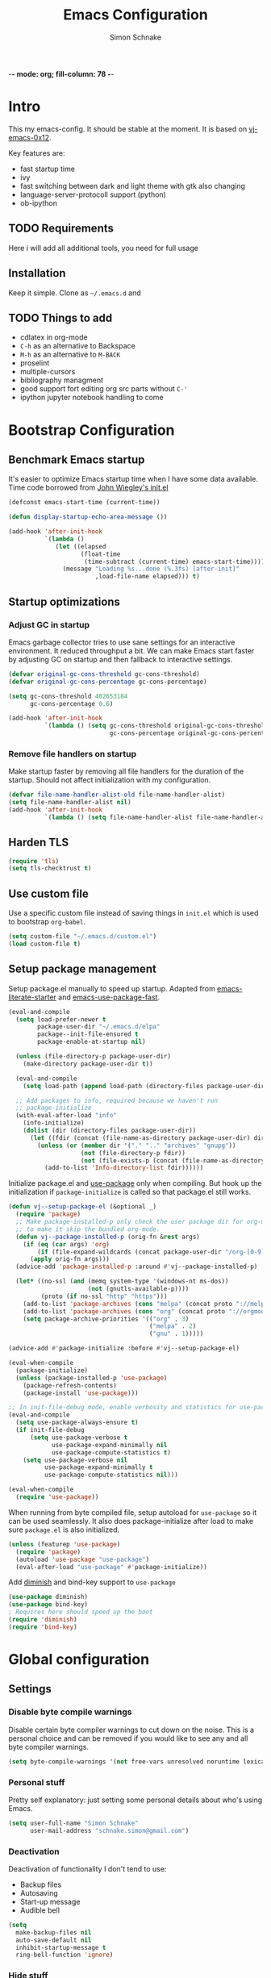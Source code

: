 -*- mode: org; fill-column: 78 -*-
#+TITLE: Emacs Configuration
#+AUTHOR: Simon Schnake
#+OPTIONS: toc:4 h:4

* Intro

This my emacs-config. It should be stable at the moment.
It is based on [[https://github.com/Kaali/vj-emacs-0x12][vj-emacs-0x12]].

Key features are:
- fast startup time
- ivy
- fast switching between dark and light theme with gtk also changing
- language-server-protocoll support (python)
- ob-ipython

** TODO Requirements

Here i will add all additional tools, you need for full usage

** Installation

Keep it simple. Clone as =~/.emacs.d= and

** TODO Things to add
- cdlatex in org-mode
- =C-h= as an alternative to Backspace
- =M-h= as an alternative to =M-BACK=
- proselint
- multiple-cursors
- bibliography managment
- good support fort editing org src parts without =C-'=
- ipython jupyter notebook handling to come
* Bootstrap Configuration
** Benchmark Emacs startup

It's easier to optimize Emacs startup time when I have some data
available. Time code borrowed from [[https://github.com/jwiegley/dot-emacs/blob/master/init.el][John Wiegley's init.el]]

#+BEGIN_SRC emacs-lisp
  (defconst emacs-start-time (current-time))

  (defun display-startup-echo-area-message ())

  (add-hook 'after-init-hook
            `(lambda ()
               (let ((elapsed
                      (float-time
                       (time-subtract (current-time) emacs-start-time))))
                 (message "Loading %s...done (%.3fs) [after-init]"
                          ,load-file-name elapsed))) t)
#+END_SRC

** Startup optimizations
*** Adjust GC in startup

Emacs garbage collector tries to use sane settings for an interactive
environment. It reduced throughput a bit. We can make Emacs start
faster by adjusting GC on startup and then fallback to interactive
settings.

#+BEGIN_SRC emacs-lisp
  (defvar original-gc-cons-threshold gc-cons-threshold)
  (defvar original-gc-cons-percentage gc-cons-percentage)

  (setq gc-cons-threshold 402653184
        gc-cons-percentage 0.6)

  (add-hook 'after-init-hook
            `(lambda () (setq gc-cons-threshold original-gc-cons-threshold
                              gc-cons-percentage original-gc-cons-percentage)) t)

#+END_SRC
*** Remove file handlers on startup

Make startup faster by removing all file handlers for the duration of
the startup. Should not affect initialization with my configuration.

#+BEGIN_SRC emacs-lisp
  (defvar file-name-handler-alist-old file-name-handler-alist)
  (setq file-name-handler-alist nil)
  (add-hook 'after-init-hook
            `(lambda () (setq file-name-handler-alist file-name-handler-alist-old)) t)
#+END_SRC
** Harden TLS

#+BEGIN_SRC emacs-lisp
  (require 'tls)
  (setq tls-checktrust t)
#+END_SRC

** Use custom file
Use a specific custom file instead of saving things in =init.el= which
is used to bootstrap =org-babel=.

#+BEGIN_SRC emacs-lisp
  (setq custom-file "~/.emacs.d/custom.el")
  (load custom-file t)
#+END_SRC

** Setup package management

Setup package.el manually to speed up startup. Adapted from
[[https://github.com/gilbertw1/emacs-literate-starter/blob/master/emacs.org#emacs-initialization][emacs-literate-starter]] and [[https://github.com/nilcons/emacs-use-package-fast][emacs-use-package-fast]].

#+BEGIN_SRC emacs-lisp
  (eval-and-compile
    (setq load-prefer-newer t
          package-user-dir "~/.emacs.d/elpa"
          package--init-file-ensured t
          package-enable-at-startup nil)

    (unless (file-directory-p package-user-dir)
      (make-directory package-user-dir t))

    (eval-and-compile
      (setq load-path (append load-path (directory-files package-user-dir t "^[^.]" t))))

    ;; Add packages to info, required because we haven't run
    ;; package-initialize
    (with-eval-after-load "info"
      (info-initialize)
      (dolist (dir (directory-files package-user-dir))
        (let ((fdir (concat (file-name-as-directory package-user-dir) dir)))
          (unless (or (member dir '("." ".." "archives" "gnupg"))
                      (not (file-directory-p fdir))
                      (not (file-exists-p (concat (file-name-as-directory fdir) "dir"))))
            (add-to-list 'Info-directory-list fdir))))))
#+END_SRC

Initialize package.el and [[https://github.com/jwiegley/use-package][use-package]] only when compiling. But hook up
the initialization if =package-initialize= is called so that package.el
still works.

#+BEGIN_SRC emacs-lisp
  (defun vj--setup-package-el (&optional _)
    (require 'package)
    ;; Make package-installed-p only check the user package dir for org-mode
    ;; to make it skip the bundled org-mode.
    (defun vj--package-installed-p (orig-fn &rest args)
      (if (eq (car args) 'org)
          (if (file-expand-wildcards (concat package-user-dir "/org-[0-9]*")) t nil)
        (apply orig-fn args)))
    (advice-add 'package-installed-p :around #'vj--package-installed-p)

    (let* ((no-ssl (and (memq system-type '(windows-nt ms-dos))
                        (not (gnutls-available-p))))
           (proto (if no-ssl "http" "https")))
      (add-to-list 'package-archives (cons "melpa" (concat proto "://melpa.org/packages/")) t)
      (add-to-list 'package-archives (cons "org" (concat proto "://orgmode.org/elpa/")) t)
      (setq package-archive-priorities '(("org" . 3)
                                         ("melpa" . 2)
                                         ("gnu" . 1)))))

  (advice-add #'package-initialize :before #'vj--setup-package-el)

  (eval-when-compile
    (package-initialize)
    (unless (package-installed-p 'use-package)
      (package-refresh-contents)
      (package-install 'use-package)))

  ;; In init-file-debug mode, enable verbosity and statistics for use-package.
  (eval-and-compile
    (setq use-package-always-ensure t)
    (if init-file-debug
        (setq use-package-verbose t
              use-package-expand-minimally nil
              use-package-compute-statistics t)
      (setq use-package-verbose nil
            use-package-expand-minimally t
            use-package-compute-statistics nil)))

  (eval-when-compile
    (require 'use-package))
#+END_SRC

When running from byte compiled file, setup autoload for =use-package=
so it can be used seamlessly. It also does package-initialize after
load to make sure =package.el= is also initialized.

#+BEGIN_SRC emacs-lisp
  (unless (featurep 'use-package)
    (require 'package)
    (autoload 'use-package "use-package")
    (eval-after-load "use-package" #'package-initialize))
#+END_SRC

Add [[https://github.com/emacsmirror/diminish][diminish]] and bind-key support to =use-package=

#+BEGIN_SRC emacs-lisp
  (use-package diminish)
  (use-package bind-key)
  ; Requires here should speed up the boot
  (require 'diminish)
  (require 'bind-key)
#+END_SRC

* Global configuration
** Settings
*** Disable byte compile warnings
 Disable certain byte compiler warnings to cut down on the noise. This is a personal choice and can be removed
 if you would like to see any and all byte compiler warnings.

 #+BEGIN_SRC emacs-lisp
 (setq byte-compile-warnings '(not free-vars unresolved noruntime lexical make-local))
 #+END_SRC

*** Personal stuff
    Pretty self explanatory: just setting some personal details about who's using Emacs.
    #+begin_src emacs-lisp
    (setq user-full-name "Simon Schnake"
          user-mail-address "schnake.simon@gmail.com")
    #+end_src

*** Deactivation
    Deactivation of functionality I don't tend to use:
    - Backup files
    - Autosaving
    - Start-up message
    - Audible bell
    #+begin_src emacs-lisp
    (setq
      make-backup-files nil
      auto-save-default nil
      inhibit-startup-message t
      ring-bell-function 'ignore)
    #+end_src
*** Hide stuff
    Hide various elements of the Emacs GUI:
    - toolbar
    - tooltips
    - scrollbar
    - menubar
    - blinking cursor
    #+begin_src emacs-lisp
      (dolist
          (mode
           '(tool-bar-mode
             tooltip-mode
             scroll-bar-mode
             menu-bar-mode
             blink-cursor-mode))
        (funcall mode 0))
    #+end_src

*** UTF-8
    Configure Emacs for full UTF-8 compatability
    #+begin_src emacs-lisp
    (set-charset-priority 'unicode)
    (setq locale-coding-system   'utf-8)
    (set-terminal-coding-system  'utf-8)
    (set-keyboard-coding-system  'utf-8)
    (set-selection-coding-system 'utf-8)
    (prefer-coding-system        'utf-8)
    (setq default-process-coding-system '(utf-8-unix . utf-8-unix))
    #+end_src

*** Global ~:ensure~ for ~use-package~ statements
    ~use-package~ has an ~:ensure~ keyword which dictates whether packages are installed or not.
    As most of my ~use-package~ configurations are for external packages, I set this to always ensure.
    Then, in cases where I don't want this to be true, I simply set ~:ensure nil~
    #+begin_src emacs-lisp
    (setq use-package-always-ensure t)
    #+end_src

*** Discard customizations
    Emacs has a comprehensive customization system that allows configuration changes interactively.
    Personally, I opt to ensure all the configuration I use for my environment is fully declarative.
    As such, the following configuration sets the ~custom-file~ to be a random temporary file created each time Emacs starts.
    This means any customizations made interactively are discarded entirely.
    #+begin_src emacs-lisp
    (setq custom-file (make-temp-file ""))
    #+end_src

*** Just use 'y' or 'n' instead of 'yes' or 'no'
    You'll find ~yes-or-no~ prompts coming up in Emacs a lot.
    I'd much rather just type ~y~ or ~n~ than ~yes~ or ~no~ every time...
    #+begin_src emacs-lisp
    (fset 'yes-or-no-p 'y-or-n-p)
    #+end_src

*** Follow symlinks in version control
    If there are any symlinks in version controlled repositories, follow them
    #+begin_src emacs-lisp
    (setq vc-follow-symlinks t)
    #+end_src

*** Configure FlySpell to use aspell
    I use ~aspell~, so this simply sets [[https://www.emacswiki.org/emacs/FlySpell][Flyspell]] to use it and passes a couple extra arguments
    #+begin_src emacs-lisp
    (setq ispell-program-name "aspell")
    (setq ispell-extra-args '("--sug-mode=ultra" "--lang=en_US"))
    #+end_src

*** Copy&Paste inside terminal
Enable terminal emacs to copy and paste from system clipboard
Note: this uses =C-c= before the usual =C-w=, =M-w= and =C-y=
From: https://stackoverflow.com/questions/64360/how-to-copy-text-from-emacs-to-another-application-on-linux
you need to install xsel
#+BEGIN_SRC emacs-lisp
(defun my-copy-to-xclipboard(arg)
  (interactive "P")
  (cond
   ((not (use-region-p))
    (message "Nothing to yank to X-clipboard"))
   ((and (not (display-graphic-p))
         (/= 0 (shell-command-on-region
                (region-beginning) (region-end) "xsel -i -b")))
    (message "Error: Is program `xsel' installed?"))
   (t
    (when (display-graphic-p)
      (call-interactively 'clipboard-kill-ring-save))
    (message "Yanked region to X-clipboard")
    (when arg
      (kill-region  (region-beginning) (region-end)))
    (deactivate-mark))))

(defun my-cut-to-xclipboard()
  (interactive)
  (my-copy-to-xclipboard t))

(defun my-paste-from-xclipboard()
  (interactive)
  (if (display-graphic-p)
      (clipboard-yank)
    (insert (shell-command-to-string "xsel -o -b"))))

(global-set-key (kbd "C-c C-w") 'my-cut-to-xclipboard)
(global-set-key (kbd "C-c M-w") 'my-copy-to-xclipboard)
(global-set-key (kbd "C-c C-y") 'my-paste-from-xclipboard)
#+END_SRC
*** stretch-cursor
Non-nil means draw block cursor as wide as the glyph under it.
For example, if a block cursor is over a tab, it will be drawn as
wide as that tab on the display.
#+BEGIN_SRC emacs-lisp
(setq x-stretch-cursor t)
#+END_SRC
*** Show-Paren-Mode
show-paren-mode allows one to see matching pairs of parentheses and
other characters.  When point is on the opening character of one of
the paired characters, the other is highlighted.  When the point is
after the closing character of one of the paired characters, the other
is highlighted.
#+BEGIN_SRC emacs-lisp
  (show-paren-mode 1)
#+END_SRC

** Keyboard Shortcuts

#+BEGIN_SRC emacs-lisp
;; Global Keyboard Shortcuts
;; Set help to C-?
(global-set-key (kbd "C-?") 'help-command)
;; Set mark paragraph to M-?
(global-set-key (kbd "M-?") 'mark-paragraph)
;; Set backspace to C-h
(global-set-key (kbd "C-h") 'delete-backward-char)
;; Set backspace word to M-h
(global-set-key (kbd "M-h") 'backward-kill-word)
;; Use meta+tab word completion
(global-set-key (kbd "M-TAB") 'dabbrev-expand)
;; Easy undo key
(global-set-key (kbd "C-/") 'undo)
;; Comment or uncomment the region
(global-set-key (kbd "C-c ;") 'comment-or-uncomment-region)
#+END_SRC
** Appearance
   Configuration related to the appearance of Emacs
*** Current line highlighting
    Highlights the current line of the point.
    Just helps to visualise where you are in the buffer.
    I turn it on globally, but explicitly turn it off where I don't deem it necessary.
    #+begin_src emacs-lisp
    (global-hl-line-mode t)

    (make-variable-buffer-local 'global-hl-line-mode)
    (defvar my-ghd-modes '(
                           shell-mode-hook
                           git-commit-mode-hook
                           term-mode-hook
                          )
      "Modes to ensure global-hl-line-mode is disabled for.")
      (dolist (m my-ghd-modes)
	(add-hook m (lambda () (setq global-hl-line-mode nil))))
    #+end_src
*** Rainbow Delimiters
    So handy! This will colourize delimiters differently based on their depth.
    Really helps you not get burried when you're in deep.
    #+begin_src emacs-lisp
    (use-package rainbow-delimiters
      :hook
      (prog-mode . rainbow-delimiters-mode)
      (yaml-mode . rainbow-delimiters-mode))
    #+end_src
*** Theme
/Fashion First!/
Needs =xprop= to switch between dark and light gnome bar theme
#+begin_src emacs-lisp
  (use-package
   doom-themes
   :if window-system
   :config
   (defadvice load-theme (before theme-dont-propagate activate)
     (mapc #'disable-theme custom-enabled-themes))
   (defun doom-theming (theme-name)
     (progn
       (setq doom-themes-enable-bold t    ; if nil, bold is universally disabled
             doom-themes-enable-italic t) ; if nil, italics is universally disabled
       (load-theme theme-name t)
       (doom-themes-visual-bell-config)
       (doom-themes-neotree-config)
       (doom-themes-treemacs-config)
       (doom-themes-org-config)))

   ;; https://www.emacswiki.org/emacs/frame-fns.el
   (defun get-frame-name (&optional frame)
     "Return the string that names FRAME (a frame).  Default is selected frame."
     (unless frame (setq frame  (selected-frame)))
     (if (framep frame)
         (cdr (assq 'name (frame-parameters frame)))
       (error "Function `get-frame-name': Argument not a frame: `%s'" frame)))

   ;; from https://nicolas.petton.fr/blog/emacs-dark-window-decoration.html
   (defun shade-frame-gnome (shade)
     (let ((frame-name (get-frame-name (selected-frame))))
       (call-process-shell-command
        (concat "xprop -f _GTK_THEME_VARIANT 8u -set _GTK_THEME_VARIANT \""
                shade "\" -name \""
                frame-name
                "\""))))

   (defun light () (interactive) (progn
                                   (doom-theming 'doom-one-light)
                                   (shade-frame-gnome "light")))
   (defun dark () (interactive) (progn
                                  (doom-theming 'doom-one)
                                  (shade-frame-gnome "dark")))
   (light))
#+end_src
*** Modeline
We use telephone-line because, it's fast to load.
Config coming later
#+BEGIN_SRC emacs-lisp
    (use-package telephone-line
      :config (progn
		(setq telephone-line-lhs
		      '((evil   . (telephone-line-evil-tag-segment))
			(accent . (telephone-line-vc-segment
				   telephone-line-erc-modified-channels-segment
				   telephone-line-process-segment))
			(nil    . (telephone-line-minor-mode-segment
				   telephone-line-buffer-segment))))
		(setq telephone-line-rhs
		      '((nil    . (telephone-line-misc-info-segment))
			(accent . (telephone-line-major-mode-segment))
			(evil   . (telephone-line-airline-position-segment))))
		(telephone-line-mode 1)))
#+END_SRC
* Major modes
** PDF-tools
#+BEGIN_SRC emacs-lisp
  (use-package pdf-tools
    :defer t
    :mode ("\\.pdf\\'" . pdf-view-mode)
    :config (pdf-tools-install))
#+END_SRC

** Python
#+BEGIN_SRC emacs-lisp
  (setq-default python-indent 4)
  (setq-default python-indent-offset 4)
  (add-hook 'python-mode-hook
            (lambda ()
              (setq tab-width 4)))
  (setq-default pdb-command-name "python -m pdb")

  (use-package
    conda
    :commands conda-env-activate)
#+END_SRC
** Org-mode
*** General org-mode configuration

 #+BEGIN_SRC emacs-lisp
   (use-package org
     :config
     (global-set-key (kbd "C-h") 'delete-backward-char))

   (use-package org-bullets
     :commands (org-bullets-mode)
     :init
     (add-hook 'org-mode-hook (lambda () (org-bullets-mode 1))))

   (use-package org-download 
     :after org
     :config
     (setq-default org-download-heading-lvl nil)
	   ;;; to get rid of the #+DOWNLOADED part
     (setq-default org-download-image-dir "~/org/img/")
     (setq org-download-annotate-function (lambda (_) ""))
     (setq org-download-method 'attach))

   ;; to make notes to pdf using org-mode
   (use-package org-noter
     :config
     (setq-default org-noter-default-notes-file-names '("~/org/notes.org")
		   org-noter-hide-other t
		   org-noter))

   (use-package cdlatex
     :disabled
     :ensure auctex
     :hook ((org-mode . turn-on-org-cdlatex)
	    (LaTeX-mode . turn-on-cdlatex)))

   (use-package
     ob-ipython
     :defer 1
     :config
     ;; don't prompt me to confirm everytime I want to evaluate a block
     (setq org-confirm-babel-evaluate nil)
     ;; display/update images in the buffer after I evaluate
     (add-hook 'org-babel-after-execute-hook
	       'org-display-inline-images 'append))

   ;; stolen from https://github.com/jkitchin/scimax/blob/master/scimax-ob.el
   (defun sim/ob-clear-all-results ()
     "Clear all results in the buffer."
     (interactive)
     (save-excursion
       (goto-char (point-min))
       (while (org-babel-next-src-block)
	 (org-babel-remove-result))))

   (defun sim/execute-to-point ()
     "Execute all the src blocks that start before point."
     (interactive)
     (let ((p (point)))
       (save-excursion
	 (goto-char (point-min))
	 (while (and (org-babel-next-src-block) (< (point) p))
	   (org-babel-execute-src-block)))))
 #+END_SRC
*** GTD in org-mode

 #+BEGIN_SRC emacs-lisp
   (define-key global-map "\C-cc" 'org-capture)

   (setq org-agenda-files '("~/org/inbox.org"
			    "~/org/projects.org"
			    "~/org/tickler.org"))

   (setq org-capture-templates '(("t" "Todo [inbox]" entry
				  (file+headline "~/org/inbox.org" "Tasks")
				  "* TODO %i%?")
				 ("T" "Tickler" entry
				  (file+headline "~/org/tickler.org" "Tickler")
				  "* %i%? \n %U")
				 ("n" "Note [inbox]" entry
				  (file+headline "~/org/inbox.org" "Notes")
				  "* %i%?")))

   (setq org-refile-targets '(("~/org/projects.org" :maxlevel . 3)
			      ("~/org/someday.org" :level . 1)
			      ("~/org/today.org" :maxlevel . 2)
			      ("~/org/tickler.org" :maxlevel . 2)))

   (setq org-todo-keywords '((sequence "TODO(t)" "WAITING(w)" "|" "DONE(d)" "CANCELLED(c)")))

 #+END_SRC
*** Thesis Configuration
#+BEGIN_SRC emacs-lisp
  (require 'ox-latex)
  (add-to-list 'org-latex-classes
	       '("thesis"
		 "\\documentclass[12pt, a4paper]{thesis}"
		 ("\\chapter{%s}" . "\\chapter*{%s}")
		 ("\\section{%s}" . "\\section*{%s}")
		 ("\\subsection{%s}" . "\\subsection*{%s}")
		 ("\\subsubsection{%s}" . "\\subsubsection*{%s}")
		 ("\\paragraph{%s}" . "\\paragraph*{%s}")
		 ("\\subparagraph{%s}" . "\\subparagraph*{%s}")))

  (use-package ivy-bibtex
    :ensure t
    :config
    (setq ivy-bibtex-bibliography "~/thesis/bibliography.bib" ;; where your references are stored
	  ivy-bibtex-library-path "~/thesis/bib/" ;; where your pdfs etc are stored
	  ivy-bibtex-notes-path "~/thesis/bib/notes.org" ;; where your notes are stored
	  bibtex-completion-bibliography "~/thesis/bibliography.bib" ;; writing completion
	  bibtex-completion-notes-path  "~/thesis/bibliography.bib"))

  (use-package org-ref
    :after org
    :ensure t
    :init
    (setq org-ref-completion-library 'org-ref-ivy-cite
	  org-ref-notes-directory "~/thesis/bib/"
	  org-ref-bibliography-notes "~/thesis/bib/notes.org"
	  org-ref-default-bibliography '("~/thesis/bibliography.bib")
	  org-ref-pdf-directory "~/thesis/bib/")
    :config
    (add-hook 'org-export-before-parsing-hook 'orcp-citeproc))

#+END_SRC
* Minor Modes
** Flymake
#+BEGIN_SRC emacs-lisp
  (use-package flymake
    :diminish)
#+END_SRC
** Ivy

#+BEGIN_SRC emacs-lisp
  (use-package ivy
    :diminish
    :config
    (ivy-mode t)
    (setq ivy-use-virtual-buffers t)
    (setq enable-recursive-minibuffers t)
    (setq ivy-wrap t)
    (global-set-key (kbd "C-c C-r") 'ivy-resume)
    ;; Show #/total when scrolling buffers
    (setq ivy-count-format "%d/%d "))

  (use-package swiper
    :defer 1
    :bind (("C-s" . swiper)
           ("C-r" . swiper)))
#+END_SRC

** Avy

#+BEGIN_SRC emacs-lisp
  (use-package avy
    :diminish
    :defer 1
    :bind
    (("C-;" . avy-goto-char)))
#+END_SRC

** [[https://github.com/magit/magit][Magit
]]
   The one true Git porcelain!
   Truely a joy to use - it surfaces the power of Git in such a fluent manner.
   Anyone using Git and Emacs *needs* Magit in their life!
   #+begin_src emacs-lisp
     (use-package
      magit
      :defer
      :bind ("C-c m" . magit-status)
      :init
      (setq magit-completing-read-function 'ivy-completing-read))
   #+end_src

** [[https://github.com/sigma/magit-gh-pulls][GitHub integration]]
   This package integrates Magit with GitHub to allow the user to perform pull request actions.
   I've added an argument so that when raising a new PR, it's automatically opened in my web-browser.
   If my web-browser is already running, this'll simply open a new tab - if not, it'll spawn a new instance.
   Another handy functionality here is that the URL of the PR is automatically copied to the kill ring, so you can
   paste it wherever necessary.
   #+begin_src emacs-lisp
   (use-package magit-gh-pulls
     :hook (magit-mode . turn-on-magit-gh-pulls)
     :bind (:map magit-gh-pulls-mode-map
     ("$" . magit-gh-pulls-popup)))
   #+end_src

** [[https://github.com/Fuco1/smartparens][Smartparens]]
   Brilliant automatic balancing of pairs. Makes for a really nice experience when typing in any language - programming or not.
   Just check out some of the gifs in the project's README.
   #+begin_src emacs-lisp
     (use-package smartparens
       :diminish smartparens-mode
       :config
       (progn
	 (smartparens-global-mode)
	 (show-smartparens-global-mode t)))
   #+end_src

** Yasnippet
#+BEGIN_SRC emacs-lisp
  (use-package
   yasnippet
   :defer 3
   :diminish yas-minor-mode
   :config (yas-global-mode t))
#+END_SRC
** Company

   #+BEGIN_SRC emacs-lisp
     (use-package company
       :defer 3
       :diminish ""
       :init

       :bind (:map company-active-map
		   ("M-j" . company-select-next)
		   ("M-k" . company-select-previous))
       :preface
       ;; enable yasnippet everywhere
       (defvar company-mode/enable-yas t
	 "Enable yasnippet for all backends.")
       (defun company-mode/backend-with-yas (backend)
	 (if (or
	      (not company-mode/enable-yas)
	      (and (listp backend) (member 'company-yasnippet backend)))
	     backend
	   (append (if (consp backend) backend (list backend))
		   '(:with company-yasnippet))))
       :config
       (global-company-mode)
       (setq company-tooltip-limit 10)
       (setq company-dabbrev-downcase 0)
       (setq company-idle-delay 0)
       (setq company-echo-delay 0)
       (setq company-minimum-prefix-length 3)
       (setq company-require-match nil)
       (setq company-selection-wrap-around t)
       (setq company-tooltip-align-annotations t)
       ;; (setq company-tooltip-flip-when-above t)
       (setq company-transformers '(company-sort-by-occurrence)) ; weight by frequency
       (define-key company-active-map (kbd "M-n") nil)
       (define-key company-active-map (kbd "M-p") nil)
       (define-key company-active-map (kbd "C-n") 'company-select-next)
       (define-key company-active-map (kbd "C-p") 'company-select-previous)
       (define-key company-active-map (kbd "TAB") 'company-complete-common-or-cycle)
       (define-key company-active-map (kbd "<tab>") 'company-complete-common-or-cycle)
       (define-key company-active-map (kbd "S-TAB") 'company-select-previous)
       (define-key company-active-map (kbd "<backtab>") 'company-select-previous)
       (setq company-backends
	     (mapcar #'company-mode/backend-with-yas company-backends))

       (use-package company-statistics
	 :ensure t
	 :config
	 (add-hook 'after-init-hook 'company-statistics-mode)))
   #+END_SRC

** [[https://github.com/magnars/multiple-cursors.el][multiple-cursors]]
   Having multiple cursors can be very powerful.
   This allows you to perform simultaneous actions at multiple positions within the buffer.
   This can be based on arbitrary regions (n amount of lines, as chosen manually), for each ocurrance of a pattern/selection, etc.
   #+begin_src emacs-lisp
   (use-package multiple-cursors
     :bind
     ("C-S-c C-S-c" . mc/edit-lines)
     ("C->" . mc/mark-next-like-this)
     ("C-<" . mc/mark-previous-like-this)
     ("C-c C->" . mc/mark-all-like-this))
   #+end_src

** [[https://github.com/purcell/exec-path-from-shell][Set exec/man PATH from shell]]
   When looking for executables/man-pages, Emacs will inherit these properties from the OS environment.
   This package provides the ability to do so from the user's shell, where they may have some more complex logic to determine such paths.
   #+begin_src emacs-lisp
   (use-package exec-path-from-shell
     :config
     (setq exec-path-from-shell-check-startup-files nil)
     (exec-path-from-shell-initialize))
   #+end_src

** [[https://github.com/emacsfodder/move-text][MoveText]]
   Easily move text up and down.
   I've tied this into a little hydra for more natural repeated movement.
   #+begin_src emacs-lisp
   (use-package move-text
     :bind ("C-c t" . hydra-move-text/body)
     :config
     ;; Move Text
     (defhydra hydra-move-text ()
       "Move text"
       ("k" move-text-up "Up")
       ("j" move-text-down "Down")
       ("q" nil "Quit" :color blue)))
   #+end_src
** Eldoc
#+BEGIN_SRC emacs-lisp
  (use-package eldoc
    :defer 3
    :diminish)
#+END_SRC

** multi-term
#+BEGIN_SRC emacs-lisp
  (use-package multi-term
    :bind (("C-x m" . multi-term-next)
           ("C-x M" . multi-term))
    :config '(setq multi-term-program "/bin/zsh"))
#+END_SRC

** eglot
#+BEGIN_SRC emacs-lisp
  (use-package eglot
    :hook  (python-mode . eglot-ensure)
    :commands (eglot))
#+END_SRC

** dictcc
Dict.cc in Emacs
#+BEGIN_SRC emacs-lisp
(use-package dictcc
  :bind (("C-x RET ," . dictcc)
	 ("C-x RET ." . dictcc-at-point))
  :custom
  (dictcc-source-lang "de")
  (dictcc-destination-lang "en")
  (dictcc-completion-backend 'ivy))
#+END_SRC

** which-key
#+BEGIN_SRC emacs-lisp
  (use-package which-key
    :defer 3)
#+END_SRC

* Local Configuration

#+BEGIN_SRC emacs-lisp
  (let ((localel "~/.emacs.d/local.el"))
    (if (file-exists-p localel)
        (load (file-name-sans-extension localel))))
#+END_SRC






